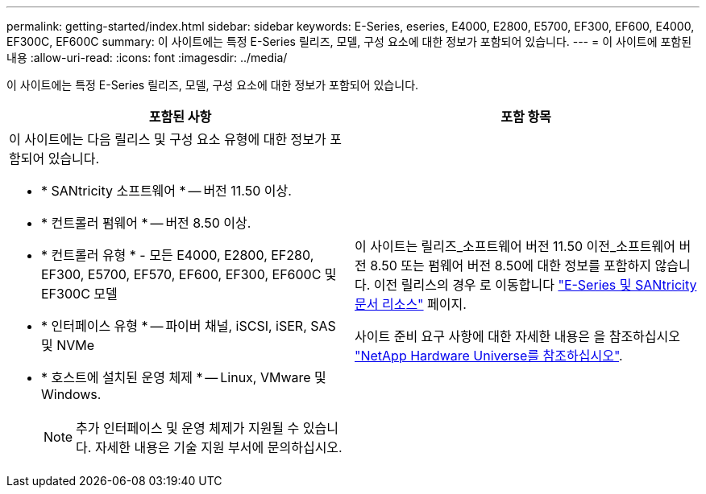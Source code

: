 ---
permalink: getting-started/index.html 
sidebar: sidebar 
keywords: E-Series, eseries, E4000, E2800, E5700, EF300, EF600, E4000, EF300C, EF600C 
summary: 이 사이트에는 특정 E-Series 릴리즈, 모델, 구성 요소에 대한 정보가 포함되어 있습니다. 
---
= 이 사이트에 포함된 내용
:allow-uri-read: 
:icons: font
:imagesdir: ../media/


[role="lead"]
이 사이트에는 특정 E-Series 릴리즈, 모델, 구성 요소에 대한 정보가 포함되어 있습니다.

|===
| 포함된 사항 | 포함 항목 


 a| 
이 사이트에는 다음 릴리스 및 구성 요소 유형에 대한 정보가 포함되어 있습니다.

* * SANtricity 소프트웨어 * -- 버전 11.50 이상.
* * 컨트롤러 펌웨어 * -- 버전 8.50 이상.
* * 컨트롤러 유형 * - 모든 E4000, E2800, EF280, EF300, E5700, EF570, EF600, EF300, EF600C 및 EF300C 모델
* * 인터페이스 유형 * -- 파이버 채널, iSCSI, iSER, SAS 및 NVMe
* * 호스트에 설치된 운영 체제 * -- Linux, VMware 및 Windows.
+

NOTE: 추가 인터페이스 및 운영 체제가 지원될 수 있습니다. 자세한 내용은 기술 지원 부서에 문의하십시오.


 a| 
이 사이트는 릴리즈_소프트웨어 버전 11.50 이전_소프트웨어 버전 8.50 또는 펌웨어 버전 8.50에 대한 정보를 포함하지 않습니다. 이전 릴리스의 경우 로 이동합니다 https://www.netapp.com/us/documentation/eseries-santricity.aspx["E-Series 및 SANtricity 문서 리소스"^] 페이지.

사이트 준비 요구 사항에 대한 자세한 내용은 을 참조하십시오 https://hwu.netapp.com/["NetApp Hardware Universe를 참조하십시오"^].

|===